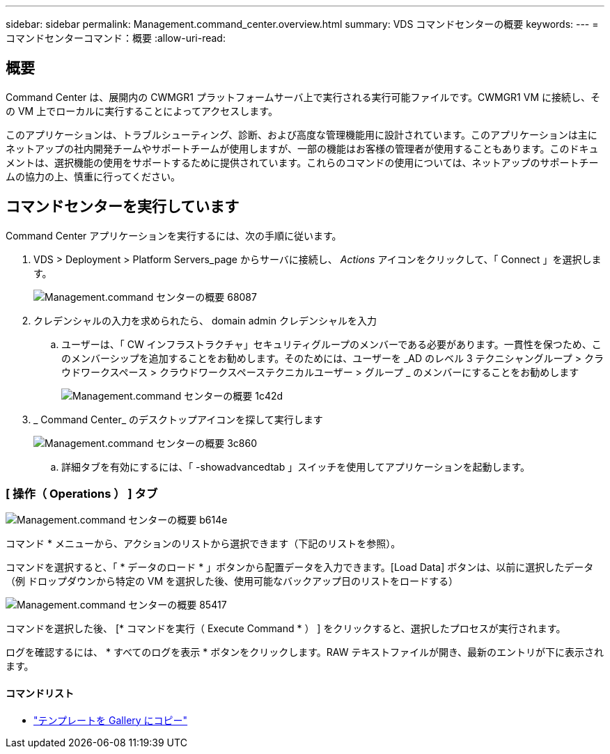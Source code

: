 ---
sidebar: sidebar 
permalink: Management.command_center.overview.html 
summary: VDS コマンドセンターの概要 
keywords:  
---
= コマンドセンターコマンド：概要
:allow-uri-read: 




== 概要

Command Center は、展開内の CWMGR1 プラットフォームサーバ上で実行される実行可能ファイルです。CWMGR1 VM に接続し、その VM 上でローカルに実行することによってアクセスします。

このアプリケーションは、トラブルシューティング、診断、および高度な管理機能用に設計されています。このアプリケーションは主にネットアップの社内開発チームやサポートチームが使用しますが、一部の機能はお客様の管理者が使用することもあります。このドキュメントは、選択機能の使用をサポートするために提供されています。これらのコマンドの使用については、ネットアップのサポートチームの協力の上、慎重に行ってください。



== コマンドセンターを実行しています

.Command Center アプリケーションを実行するには、次の手順に従います。
. VDS > Deployment > Platform Servers_page からサーバに接続し、 _Actions_ アイコンをクリックして、「 Connect 」を選択します。
+
image::Management.command_center_overview-68087.png[Management.command センターの概要 68087]

. クレデンシャルの入力を求められたら、 domain admin クレデンシャルを入力
+
.. ユーザーは、「 CW インフラストラクチャ」セキュリティグループのメンバーである必要があります。一貫性を保つため、このメンバーシップを追加することをお勧めします。そのためには、ユーザーを _AD のレベル 3 テクニシャングループ > クラウドワークスペース > クラウドワークスペーステクニカルユーザー > グループ _ のメンバーにすることをお勧めします
+
image::Management.command_center_overview-1c42d.png[Management.command センターの概要 1c42d]



. _ Command Center_ のデスクトップアイコンを探して実行します
+
image::Management.command_center_overview-3c860.png[Management.command センターの概要 3c860]

+
.. 詳細タブを有効にするには、「 -showadvancedtab 」スイッチを使用してアプリケーションを起動します。






=== [ 操作（ Operations ） ] タブ

image::Management.command_center_overview-b614e.png[Management.command センターの概要 b614e]

コマンド * メニューから、アクションのリストから選択できます（下記のリストを参照）。

コマンドを選択すると、「 * データのロード * 」ボタンから配置データを入力できます。[Load Data] ボタンは、以前に選択したデータ（例 ドロップダウンから特定の VM を選択した後、使用可能なバックアップ日のリストをロードする）

image::Management.command_center_overview-85417.png[Management.command センターの概要 85417]

コマンドを選択した後、 [* コマンドを実行（ Execute Command * ） ] をクリックすると、選択したプロセスが実行されます。

ログを確認するには、 * すべてのログを表示 * ボタンをクリックします。RAW テキストファイルが開き、最新のエントリが下に表示されます。



==== コマンドリスト

* link:Management.command_center.operations.copy_template_to_gallery.html["テンプレートを Gallery にコピー"]

